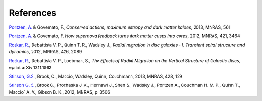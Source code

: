 .. bibliography Pynbody Bibliography


References
==========

`Pontzen, A. <http://adsabs.harvard.edu/doi/10.1093/mnras/sts529>`_ & Governato, F., `Conserved actions, maximum entropy and dark matter haloes`, 2013, MNRAS, 561

`Pontzen, A. <http://adsabs.harvard.edu/abs/2012MNRAS.421.3464P>`_ & Governato, F. `How supernova feedback turns dark matter cusps into cores`, 2012, MNRAS, 421, 3464

`Roskar, R. <http://adsabs.harvard.edu/abs/2012MNRAS.426.2089R>`_, Debattista V. P., Quinn T. R., Wadsley J., `Radial migration in disc galaxies - I. Transient spiral structure and dynamics`, 2012, MNRAS, 426, 2089

`Roskar, R. <http://adsabs.harvard.edu/abs/2012arXiv1211.1982R>`_, Debattista V. P., Loebman, S., `The Effects of Radial Migration on the Vertical Structure of Galactic Discs`, eprint arXiv:1211.1982

`Stinson, G.S. <http://adsabs.harvard.edu/abs/2013MNRAS.428..129S>`_, Brook, C., Maccio, Wadsley, Quinn, Couchmann, 2013, MNRAS, 428, 129

`Stinson G. S. <http://adsabs.harvard.edu/abs/2012MNRAS.425.1270S>`_, Brook C., Prochaska J. X., Hennawi J., Shen S., Wadsley J., Pontzen A., Couchman H. M. P., Quinn T., Maccio` A. V., Gibson B. K., 2012, MNRAS, p. 3506